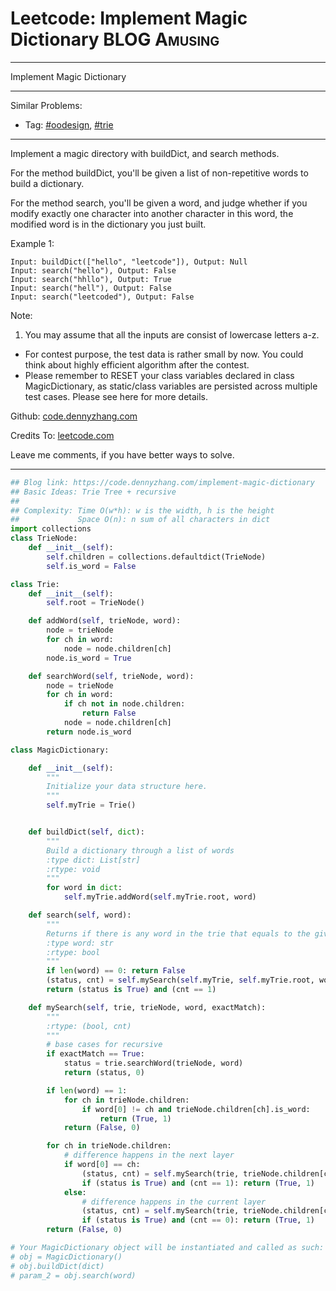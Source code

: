 * Leetcode: Implement Magic Dictionary                                         :BLOG:Amusing:
#+STARTUP: showeverything
#+OPTIONS: toc:nil \n:t ^:nil creator:nil d:nil
:PROPERTIES:
:type:     oodesign, trie, redo, classic
:END:
---------------------------------------------------------------------
Implement Magic Dictionary
---------------------------------------------------------------------
#+BEGIN_HTML
<a href="https://github.com/dennyzhang/code.dennyzhang.com/tree/master/problems/implement-magic-dictionary"><img align="right" width="200" height="183" src="https://www.dennyzhang.com/wp-content/uploads/denny/watermark/github.png" /></a>
#+END_HTML
Similar Problems:
- Tag: [[https://code.dennyzhang.com/review-oodesign][#oodesign]], [[https://code.dennyzhang.com/review-trie][#trie]]
---------------------------------------------------------------------
Implement a magic directory with buildDict, and search methods.

For the method buildDict, you'll be given a list of non-repetitive words to build a dictionary.

For the method search, you'll be given a word, and judge whether if you modify exactly one character into another character in this word, the modified word is in the dictionary you just built.

Example 1:
#+BEGIN_EXAMPLE
Input: buildDict(["hello", "leetcode"]), Output: Null
Input: search("hello"), Output: False
Input: search("hhllo"), Output: True
Input: search("hell"), Output: False
Input: search("leetcoded"), Output: False
#+END_EXAMPLE

Note:
1. You may assume that all the inputs are consist of lowercase letters a-z.
- For contest purpose, the test data is rather small by now. You could think about highly efficient algorithm after the contest.
- Please remember to RESET your class variables declared in class MagicDictionary, as static/class variables are persisted across multiple test cases. Please see here for more details.

Github: [[https://github.com/dennyzhang/code.dennyzhang.com/tree/master/problems/implement-magic-dictionary][code.dennyzhang.com]]

Credits To: [[https://leetcode.com/problems/implement-magic-dictionary/description/][leetcode.com]]

Leave me comments, if you have better ways to solve.
---------------------------------------------------------------------

#+BEGIN_SRC python
## Blog link: https://code.dennyzhang.com/implement-magic-dictionary
## Basic Ideas: Trie Tree + recursive
##
## Complexity: Time O(w*h): w is the width, h is the height
##             Space O(n): n sum of all characters in dict
import collections
class TrieNode:
    def __init__(self):
        self.children = collections.defaultdict(TrieNode)
        self.is_word = False

class Trie:
    def __init__(self):
        self.root = TrieNode()

    def addWord(self, trieNode, word):
        node = trieNode
        for ch in word:
            node = node.children[ch]
        node.is_word = True

    def searchWord(self, trieNode, word):
        node = trieNode
        for ch in word:
            if ch not in node.children:
                return False
            node = node.children[ch]
        return node.is_word
        
class MagicDictionary:

    def __init__(self):
        """
        Initialize your data structure here.
        """
        self.myTrie = Trie()
        

    def buildDict(self, dict):
        """
        Build a dictionary through a list of words
        :type dict: List[str]
        :rtype: void
        """
        for word in dict:
            self.myTrie.addWord(self.myTrie.root, word)

    def search(self, word):
        """
        Returns if there is any word in the trie that equals to the given word after modifying exactly one character
        :type word: str
        :rtype: bool
        """
        if len(word) == 0: return False
        (status, cnt) = self.mySearch(self.myTrie, self.myTrie.root, word, False)
        return (status is True) and (cnt == 1)

    def mySearch(self, trie, trieNode, word, exactMatch):
        """
        :rtype: (bool, cnt)
        """
        # base cases for recursive
        if exactMatch == True:
            status = trie.searchWord(trieNode, word)
            return (status, 0)

        if len(word) == 1:
            for ch in trieNode.children:
                if word[0] != ch and trieNode.children[ch].is_word:
                    return (True, 1)
            return (False, 0)

        for ch in trieNode.children:
            # difference happens in the next layer
            if word[0] == ch:
                (status, cnt) = self.mySearch(trie, trieNode.children[ch], word[1:], False)
                if (status is True) and (cnt == 1): return (True, 1)
            else:
                # difference happens in the current layer
                (status, cnt) = self.mySearch(trie, trieNode.children[ch], word[1:], True)
                if (status is True) and (cnt == 0): return (True, 1)
        return (False, 0)

# Your MagicDictionary object will be instantiated and called as such:
# obj = MagicDictionary()
# obj.buildDict(dict)
# param_2 = obj.search(word)
#+END_SRC

#+BEGIN_HTML
<div style="overflow: hidden;">
<div style="float: left; padding: 5px"> <a href="https://www.linkedin.com/in/dennyzhang001"><img src="https://www.dennyzhang.com/wp-content/uploads/sns/linkedin.png" alt="linkedin" /></a></div>
<div style="float: left; padding: 5px"><a href="https://github.com/dennyzhang"><img src="https://www.dennyzhang.com/wp-content/uploads/sns/github.png" alt="github" /></a></div>
<div style="float: left; padding: 5px"><a href="https://www.dennyzhang.com/slack" target="_blank" rel="nofollow"><img src="https://www.dennyzhang.com/wp-content/uploads/sns/slack.png" alt="slack"/></a></div>
</div>
#+END_HTML

